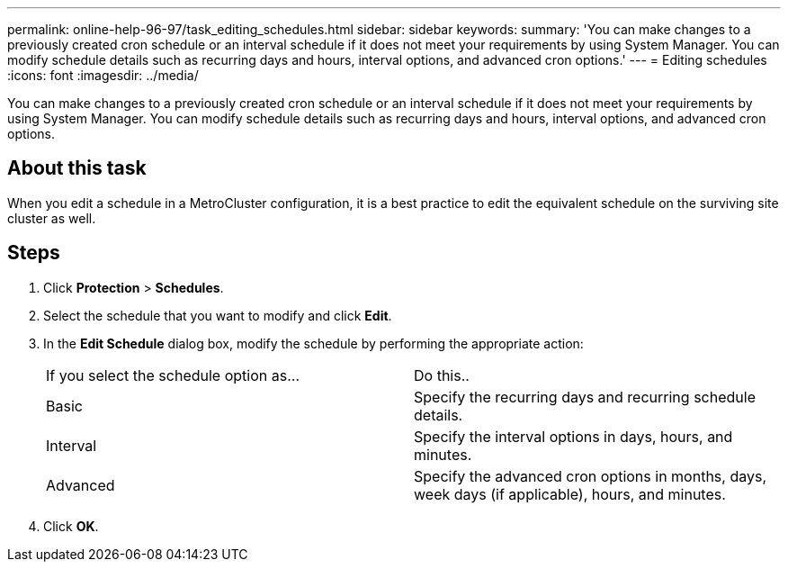 ---
permalink: online-help-96-97/task_editing_schedules.html
sidebar: sidebar
keywords: 
summary: 'You can make changes to a previously created cron schedule or an interval schedule if it does not meet your requirements by using System Manager. You can modify schedule details such as recurring days and hours, interval options, and advanced cron options.'
---
= Editing schedules
:icons: font
:imagesdir: ../media/

[.lead]
You can make changes to a previously created cron schedule or an interval schedule if it does not meet your requirements by using System Manager. You can modify schedule details such as recurring days and hours, interval options, and advanced cron options.

== About this task

When you edit a schedule in a MetroCluster configuration, it is a best practice to edit the equivalent schedule on the surviving site cluster as well.

== Steps

. Click *Protection* > *Schedules*.
. Select the schedule that you want to modify and click *Edit*.
. In the *Edit Schedule* dialog box, modify the schedule by performing the appropriate action:
+
|===
| If you select the schedule option as...| Do this..
a|
Basic
a|
Specify the recurring days and recurring schedule details.
a|
Interval
a|
Specify the interval options in days, hours, and minutes.
a|
Advanced
a|
Specify the advanced cron options in months, days, week days (if applicable), hours, and minutes.
|===

. Click *OK*.
